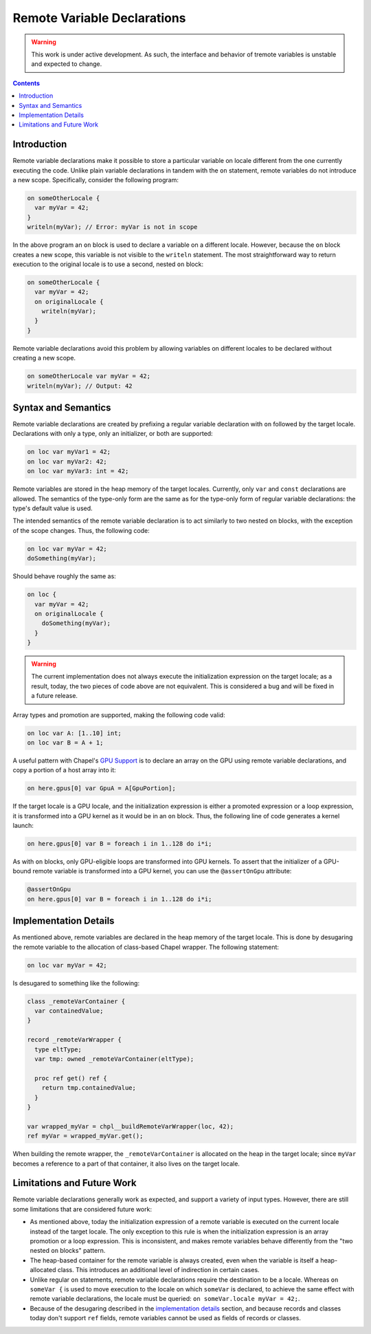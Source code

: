 .. _readme-remote:

.. default-domain:: chpl

Remote Variable Declarations
============================

.. warning::

  This work is under active development. As such, the interface and behavior
  of tremote variables is unstable and expected to change.

.. contents::

Introduction
------------

Remote variable declarations make it possible to store a particular variable
on locale different from the one currently executing the code. Unlike plain
variable declarations in tandem with the ``on`` statement, remote variables
do not introduce a new scope. Specifically, consider the following program:

.. code-block:: chapel

   on someOtherLocale {
     var myVar = 42;
   }
   writeln(myVar); // Error: myVar is not in scope

In the above program an ``on`` block is used to declare a variable on a different
locale. However, because the ``on`` block creates a new scope, this variable
is not visible to the ``writeln`` statement. The most straightforward way
to return execution to the original locale is to use a second, nested ``on``
block:

.. code-block:: chapel

   on someOtherLocale {
     var myVar = 42;
     on originalLocale {
       writeln(myVar);
     }
   }

Remote variable declarations avoid this problem by allowing variables on
different locales to be declared without creating a new scope.

.. code-block:: chapel

   on someOtherLocale var myVar = 42;
   writeln(myVar); // Output: 42

Syntax and Semantics
--------------------

Remote variable declarations are created by prefixing a regular variable
declaration with ``on`` followed by the target locale. Declarations with
only a type, only an initializer, or both are supported:

.. code-block:: chapel

   on loc var myVar1 = 42;
   on loc var myVar2: 42;
   on loc var myVar3: int = 42;


Remote variables are stored in the heap memory of the target locales.
Currently, only ``var`` and ``const`` declarations are allowed. The semantics
of the type-only form are the same as for the type-only form of regular
variable declarations: the type's default value is used.

The intended semantics of the remote variable declaration is to act similarly
to two nested ``on`` blocks, with the exception of the scope changes. Thus,
the following code:

.. code-block:: chapel

   on loc var myVar = 42;
   doSomething(myVar);

Should behave roughly the same as:

.. code-block:: chapel

   on loc {
     var myVar = 42;
     on originalLocale {
       doSomething(myVar);
     }
   }

.. warning::

  The current implementation does not always execute the initialization
  expression on the target locale; as a result, today, the two pieces
  of code above are not equivalent. This is considered a bug and will
  be fixed in a future release.

Array types and promotion are supported, making the following code valid:

.. code-block:: chapel

   on loc var A: [1..10] int;
   on loc var B = A + 1;

A useful pattern with Chapel's `GPU Support <gpu>`_ is to declare an array
on the GPU using remote variable declarations, and copy a portion
of a host array into it:

.. code-block:: chapel

   on here.gpus[0] var GpuA = A[GpuPortion];

If the target locale is a GPU locale, and the initialization expression
is either a promoted expression or a loop expression, it is transformed into
a GPU kernel as it would be in an ``on`` block. Thus, the following line of
code generates a kernel launch:

.. code-block:: chapel

   on here.gpus[0] var B = foreach i in 1..128 do i*i;

As with ``on`` blocks, only GPU-eligible loops are transformed into GPU
kernels. To assert that the initializer of a GPU-bound remote variable is
transformed into a GPU kernel, you can use the ``@assertOnGpu`` attribute:

.. code-block:: chapel

   @assertOnGpu
   on here.gpus[0] var B = foreach i in 1..128 do i*i;

.. _remote-variables-implementation:

Implementation Details
----------------------

As mentioned above, remote variables are declared in the heap memory of
the target locale. This is done by desugaring the remote variable
to the allocation of class-based Chapel wrapper. The following statement:


.. code-block:: chapel

   on loc var myVar = 42;

Is desugared to something like the following:

.. code-block:: chapel

  class _remoteVarContainer {
    var containedValue;
  }

  record _remoteVarWrapper {
    type eltType;
    var tmp: owned _remoteVarContainer(eltType);

    proc ref get() ref {
      return tmp.containedValue;
    }
  }

  var wrapped_myVar = chpl__buildRemoteVarWrapper(loc, 42);
  ref myVar = wrapped_myVar.get();

When building the remote wrapper, the ``_remoteVarContainer`` is allocated
on the heap in the target locale; since ``myVar`` becomes a reference to a
part of that container, it also lives on the target locale.


Limitations and Future Work
---------------------------

Remote variable declarations generally work as expected, and support a variety
of input types. However, there are still some limitations that are considered
future work:

* As mentioned above, today the initialization expression of a remote variable is
  executed on the current locale instead of the target locale. The only
  exception to this rule is when the initialization expression is an array
  promotion or a loop expression. This is inconsistent, and makes remote variables
  behave differently from the "two nested ``on`` blocks" pattern.
* The heap-based container for the remote variable is always created, even when
  the variable is itself a heap-allocated class. This introduces an additional
  level of indirection in certain cases.
* Unlike regular ``on`` statements, remote variable declarations require
  the destination to be a locale. Whereas ``on someVar {`` is used to
  move execution to the locale on which ``someVar`` is declared, to achieve
  the same effect with remote variable declarations, the locale must be
  queried: ``on someVar.locale myVar = 42;``.
* Because of the desugaring described in the `implementation details
  <remote-variables-implementation>`_ section, and because records and
  classes today don't support ``ref`` fields, remote variables cannot be
  used as fields of records or classes.
